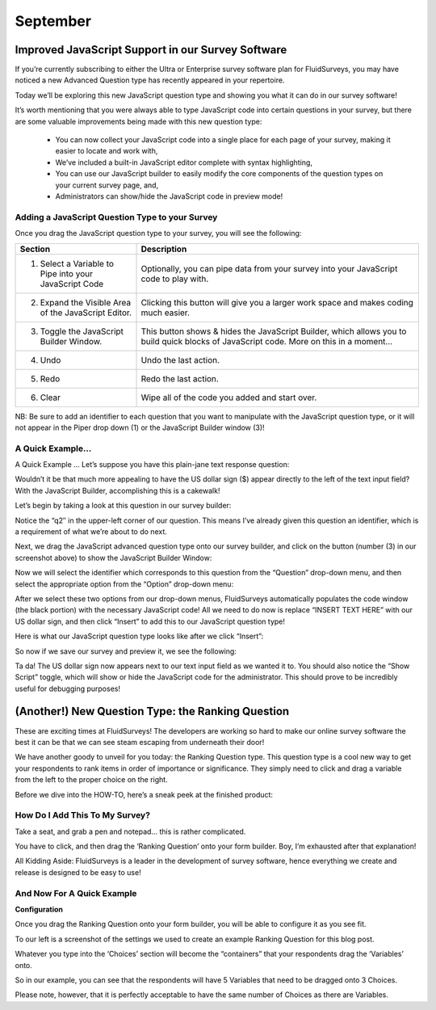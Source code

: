 September
---------

Improved JavaScript Support in our Survey Software
^^^^^^^^^^^^^^^^^^^^^^^^^^^^^^^^^^^^^^^^^^^^^^^^^^

If you’re currently subscribing to either the Ultra or Enterprise survey software plan for FluidSurveys, you may have noticed a new Advanced Question type has recently appeared in your repertoire.

Today we’ll be exploring this new JavaScript question type and showing you what it can do in our survey software!

.. image:: ../../resources/blog/September/01-Survey-Software-JavaScript-Support.jpg
	:scale: 70%
	:alt: JavaScript Question Type
	:align: center
	:class: screenshot

It’s worth mentioning that you were always able to type JavaScript code into certain questions in your survey, but there are some valuable improvements being made with this new question type:

	* You can now collect your JavaScript code into a single place for each page of your survey, making it easier to locate and work with,
	* We’ve included a built-in JavaScript editor complete with syntax highlighting,
	* You can use our JavaScript builder to easily modify the core components of the question types on your current survey page, and,
	* Administrators can show/hide the JavaScript code in preview mode!

Adding a JavaScript Question Type to your Survey
````````````````````````````````````````````````

Once you drag the JavaScript question type to your survey, you will see the following:

.. image:: ../../resources/blog/September/02-Survey-Software-JavaScript-Support.jpg	
	:scale: 70%
	:alt: JavaScript Question
	:align: center
	:class: screenshot

.. list-table:: 
   :widths: 30 70
   :header-rows: 1

   * - Section
     - Description
   * - 1. Select a Variable to Pipe into your JavaScript Code
     - Optionally, you can pipe data from your survey into your JavaScript code to play with.
   * - 2. Expand the Visible Area of the JavaScript Editor.
     - Clicking this button will give you a larger work space and makes coding much easier.

   * - 3. Toggle the JavaScript Builder Window.
     - This button shows & hides the JavaScript Builder, which allows you to build quick blocks of JavaScript code. More on this in a moment…
   * - 4. Undo
     - Undo the last action.
   * - 5. Redo
     - Redo the last action.
   * - 6. Clear
     - Wipe all of the code you added and start over.

NB: Be sure to add an identifier to each question that you want to manipulate with the JavaScript question type, or it will not appear in the Piper drop down (1) or the JavaScript Builder window (3)!

A Quick Example...
``````````````````

A Quick Example …
Let’s suppose you have this plain-jane text response question:

.. image:: ../../resources/blog/September/03-Survey-Software-JavaScript-Support.jpg
	:scale: 70%
	:alt: JavaScript Question Type
	:align: center
	:class: screenshot

Wouldn’t it be that much more appealing to have the US dollar sign ($) appear directly to the left of the text input field? With the JavaScript Builder, accomplishing this is a cakewalk!

Let’s begin by taking a look at this question in our survey builder:

.. image:: ../../resources/blog/September/04-Survey-Software-JavaScript-Support.jpg
	:scale: 70%
	:alt: JavaScript Question Type
	:align: center
	:class: screenshot

Notice the “q2″ in the upper-left corner of our question. This means I’ve already given this question an identifier, which is a requirement of what we’re about to do next.

Next, we drag the JavaScript advanced question type onto our survey builder, and click on the button (number (3) in our screenshot above) to show the JavaScript Builder Window:

.. image:: ../../resources/blog/September/05-Survey-Software-JavaScript-Support.jpg
	:scale: 70%
	:alt: JavaScript Question Type
	:align: center
	:class: screenshot

Now we will select the identifier which corresponds to this question from the “Question” drop-down menu, and then select the appropriate option from the “Option” drop-down menu:

.. image:: ../../resources/blog/September/06-Survey-Software-JavaScript-Support.jpg
	:scale: 70%
	:alt: JavaScript Question Type
	:align: center
	:class: screenshot

After we select these two options from our drop-down menus, FluidSurveys automatically populates the code window (the black portion) with the necessary JavaScript code! All we need to do now is replace “INSERT TEXT HERE” with our US dollar sign, and then click “Insert” to add this to our JavaScript question type!

.. image:: ../../resources/blog/September/07-Survey-Software-JavaScript-Support.jpg
	:scale: 70%
	:alt: JavaScript Question Type
	:align: center
	:class: screenshot

Here is what our JavaScript question type looks like after we click “Insert”:

.. image:: ../../resources/blog/September/08-Survey-Software-JavaScript-Support.jpg
	:scale: 70%
	:alt: JavaScript Question Type
	:align: center
	:class: screenshot

So now if we save our survey and preview it, we see the following:

.. image:: ../../resources/blog/September/09-Survey-Software-JavaScript-Support.jpg
	:scale: 70%
	:alt: JavaScript Question Type
	:align: center
	:class: screenshot

Ta da! The US dollar sign now appears next to our text input field as we wanted it to. You should also notice the “Show Script” toggle, which will show or hide the JavaScript code for the administrator. This should prove to be incredibly useful for debugging purposes!

(Another!) New Question Type: the Ranking Question
^^^^^^^^^^^^^^^^^^^^^^^^^^^^^^^^^^^^^^^^^^^^^^^^^^

These are exciting times at FluidSurveys! The developers are working so hard to make our online survey software the best it can be that we can see steam escaping from underneath their door!

We have another goody to unveil for you today: the Ranking Question type. This question type is a cool new way to get your respondents to rank items in order of importance or significance. They simply need to click and drag a variable from the left to the proper choice on the right.

Before we dive into the HOW-TO, here’s a sneak peek at the finished product:

.. image:: ../../resources/blog/September/01-rankingQuestion.jpg
	:scale: 70%
	:alt: Ranking Question In Action
	:align: center
	:class: screenshot

How Do I Add This To My Survey?
```````````````````````````````

Take a seat, and grab a pen and notepad… this is rather complicated.

.. image:: ../../resources/blog/September/02-rankingQuestion.jpg
	:scale: 70%
	:alt: Add Ranking Question
	:align: center
	:class: screenshot

You have to click, and then drag the ‘Ranking Question’ onto your form builder. Boy, I’m exhausted after that explanation!

All Kidding Aside: FluidSurveys is a leader in the development of survey software, hence everything we create and release is designed to be easy to use!

And Now For A Quick Example
```````````````````````````

**Configuration**

.. image:: ../../resources/blog/September/03-rankingQuestion.jpg
	:scale: 70%
	:alt: Ranking Question Choice/Variables and Options
	:align: left
	:class: screenshot

Once you drag the Ranking Question onto your form builder, you will be able to configure it as you see fit.

To our left is a screenshot of the settings we used to create an example Ranking Question for this blog post.

Whatever you type into the ‘Choices’ section will become the “containers” that your respondents drag the ‘Variables’ onto.

So in our example, you can see that the respondents will have 5 Variables that need to be dragged onto 3 Choices.

Please note, however, that it is perfectly acceptable to have the same number of Choices as there are Variables.

